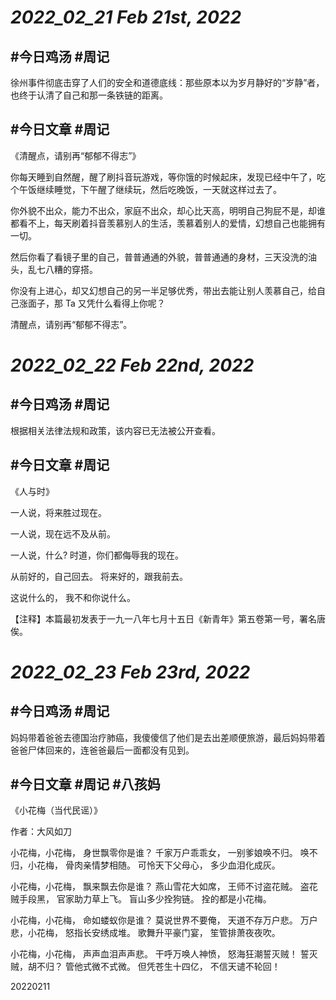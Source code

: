* [[2022_02_21]] [[Feb 21st, 2022]]
** #今日鸡汤 #周记

徐州事件彻底击穿了人们的安全和道德底线：那些原本以为岁月静好的“岁静”者，也终于认清了自己和那一条铁链的距离。

** #今日文章 #周记

《清醒点，请别再“郁郁不得志”》

你每天睡到自然醒，醒了刷抖音玩游戏，等你饿的时候起床，发现已经中午了，吃个午饭继续睡觉，下午醒了继续玩，然后吃晚饭，一天就这样过去了。

你外貌不出众，能力不出众，家庭不出众，却心比天高，明明自己狗屁不是，却谁都看不上，每天刷着抖音羡慕别人的生活，羡慕着别人的爱情，幻想自己也能拥有一切。

然后你看了看镜子里的自己，普普通通的外貌，普普通通的身材，三天没洗的油头，乱七八糟的穿搭。

你没有上进心，却又幻想自己的另一半足够优秀，带出去能让别人羡慕自己，给自己涨面子，那 Ta 又凭什么看得上你呢？

清醒点，请别再“郁郁不得志”。


* [[2022_02_22]] [[Feb 22nd, 2022]]
** #今日鸡汤 #周记

根据相关法律法规和政策，该内容已无法被公开查看。

** #今日文章 #周记

《人与时》

一人说，将来胜过现在。

一人说，现在远不及从前。

一人说，什么?
时道，你们都侮辱我的现在。

从前好的，自己回去。
将来好的，跟我前去。

这说什么的，
我不和你说什么。

【注释】本篇最初发表于一九一八年七月十五日《新青年》第五卷第一号，署名唐俟。


* [[2022_02_23]] [[Feb 23rd, 2022]]
** #今日鸡汤 #周记

妈妈带着爸爸去德国治疗肺癌，我傻傻信了他们是去出差顺便旅游，最后妈妈带着爸爸尸体回来的，连爸爸最后一面都没有见到。

** #今日文章 #周记 #八孩妈

《小花梅（当代民谣）》

作者：大风如刀

小花梅，小花梅，
身世飘零你是谁？
千家万户乖乖女，
一别爹娘唤不归。
唤不归，小花梅，
骨肉亲情梦相随。
可怜天下父母心，
多少血泪化成灰。

小花梅，小花梅，
飘来飘去你是谁？
燕山雪花大如席，
王师不讨盗花贼。
盗花贼手段黑，
官家助力草上飞。
盲山多少拴狗链。
拴的都是小花梅。

小花梅，小花梅，
命如蝼蚁你是谁？
莫说世界不要俺，
天道不存万户悲。
万户悲，小花梅，
怒指长安绣成堆。
歌舞升平豪门宴，
笙管排萧夜夜吹。

小花梅，小花梅，
声声血泪声声悲。
干呼万唤人神愤，
怒海狂潮誓灭贼！
誓灭贼，胡不归？
管他式微不式微。
但凭苍生十四亿，
不信天谴不轮回！

20220211
